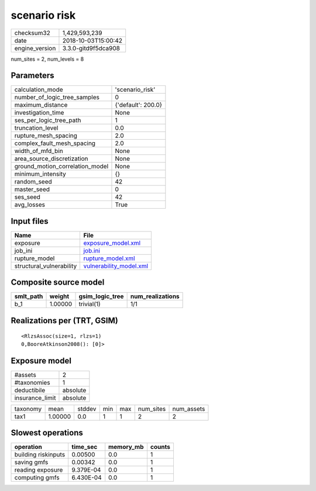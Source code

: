 scenario risk
=============

============== ===================
checksum32     1,429,593,239      
date           2018-10-03T15:00:42
engine_version 3.3.0-gitd9f5dca908
============== ===================

num_sites = 2, num_levels = 8

Parameters
----------
=============================== ==================
calculation_mode                'scenario_risk'   
number_of_logic_tree_samples    0                 
maximum_distance                {'default': 200.0}
investigation_time              None              
ses_per_logic_tree_path         1                 
truncation_level                0.0               
rupture_mesh_spacing            2.0               
complex_fault_mesh_spacing      2.0               
width_of_mfd_bin                None              
area_source_discretization      None              
ground_motion_correlation_model None              
minimum_intensity               {}                
random_seed                     42                
master_seed                     0                 
ses_seed                        42                
avg_losses                      True              
=============================== ==================

Input files
-----------
======================== ====================================================
Name                     File                                                
======================== ====================================================
exposure                 `exposure_model.xml <exposure_model.xml>`_          
job_ini                  `job.ini <job.ini>`_                                
rupture_model            `rupture_model.xml <rupture_model.xml>`_            
structural_vulnerability `vulnerability_model.xml <vulnerability_model.xml>`_
======================== ====================================================

Composite source model
----------------------
========= ======= =============== ================
smlt_path weight  gsim_logic_tree num_realizations
========= ======= =============== ================
b_1       1.00000 trivial(1)      1/1             
========= ======= =============== ================

Realizations per (TRT, GSIM)
----------------------------

::

  <RlzsAssoc(size=1, rlzs=1)
  0,BooreAtkinson2008(): [0]>

Exposure model
--------------
=============== ========
#assets         2       
#taxonomies     1       
deductibile     absolute
insurance_limit absolute
=============== ========

======== ======= ====== === === ========= ==========
taxonomy mean    stddev min max num_sites num_assets
tax1     1.00000 0.0    1   1   2         2         
======== ======= ====== === === ========= ==========

Slowest operations
------------------
=================== ========= ========= ======
operation           time_sec  memory_mb counts
=================== ========= ========= ======
building riskinputs 0.00500   0.0       1     
saving gmfs         0.00342   0.0       1     
reading exposure    9.379E-04 0.0       1     
computing gmfs      6.430E-04 0.0       1     
=================== ========= ========= ======